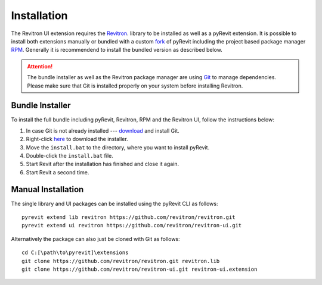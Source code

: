Installation 
============

The Revitron UI extension requires the `Revitron <https://revitron.readthedocs.io/>`_. library to be installed 
as well as a pyRevit extension. It is possible to install both extensions manually or bundled with a custom 
`fork <https://github.com/revitron/pyRevit>`_ of pyRevit including the project based package manager 
`RPM <https://github.com/revitron/rpm-ui/blob/master/README.md>`_. 
Generally it is recommendend to install the bundled version as described below.

.. attention:: The bundle installer as well as the Revitron package manager are using `Git <https://git-scm.com/>`_ to manage dependencies.
   Please make sure that Git is installed properly on your system before installing Revitron.

Bundle Installer 
----------------

To install the full bundle including pyRevit, Revitron, RPM and the Revitron UI, follow the instructions below:

1. In case Git is not already installed --- `download <https://git-scm.com/download/win>`_ and install Git.
2. Right-click `here <https://raw.githubusercontent.com/revitron/installer/master/install.bat>`_ to download the installer.
3. Move the ``install.bat`` to the directory, where you want to install pyRevit.
4. Double-click the ``install.bat`` file.
5. Start Revit after the installation has finished and close it again.
6. Start Revit a second time.

Manual Installation
-------------------

The single library and UI packages can be installed using the pyRevit CLI as follows::

    pyrevit extend lib revitron https://github.com/revitron/revitron.git
    pyrevit extend ui revitron https://github.com/revitron/revitron-ui.git

Alternatively the package can also just be cloned with Git as follows::

    cd C:[\path\to\pyrevit]\extensions
    git clone https://github.com/revitron/revitron.git revitron.lib
    git clone https://github.com/revitron/revitron-ui.git revitron-ui.extension
